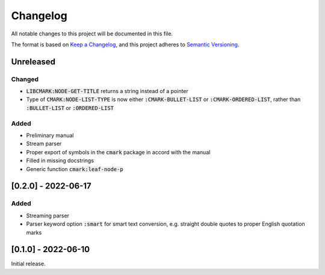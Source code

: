 .. default-role:: code

###########
 Changelog
###########

All notable changes to this project will be documented in this file.

The format is based on `Keep a Changelog`_, and this project adheres to
`Semantic Versioning`_.


Unreleased
##########

Changed
=======
- `LIBCMARK:NODE-GET-TITLE` returns a string instead of a pointer
- Type of `CMARK:NODE-LIST-TYPE` is now either `:CMARK-BULLET-LIST` or
  `:CMARK-ORDERED-LIST`, rather than `:BULLET-LIST` or `:ORDERED-LIST`


Added
=====

- Preliminary manual
- Stream parser
- Proper export of symbols in the `cmark` package in accord with the manual
- Filled in missing docstrings
- Generic function `cmark:leaf-node-p`


[0.2.0] - 2022-06-17
####################

Added
=====

- Streaming parser
- Parser keyword option `:smart` for smart text conversion, e.g. straight
  double quotes to proper English quotation marks


[0.1.0] - 2022-06-10
####################

Initial release.

.. _Keep a Changelog: https://keepachangelog.com/en/1.0.0/
.. _Semantic Versioning: https://semver.org/spec/v2.0.0.html
